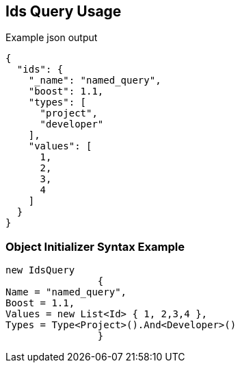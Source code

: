 :ref_current: https://www.elastic.co/guide/en/elasticsearch/reference/current

:github: https://github.com/elastic/elasticsearch-net

:imagesdir: ../../../images

[[ids-query-usage]]
== Ids Query Usage

[source,javascript]
.Example json output
----
{
  "ids": {
    "_name": "named_query",
    "boost": 1.1,
    "types": [
      "project",
      "developer"
    ],
    "values": [
      1,
      2,
      3,
      4
    ]
  }
}
----

=== Object Initializer Syntax Example

[source,csharp]
----
new IdsQuery
		{
Name = "named_query",
Boost = 1.1,
Values = new List<Id> { 1, 2,3,4 },
Types = Type<Project>().And<Developer>()
		}
----

